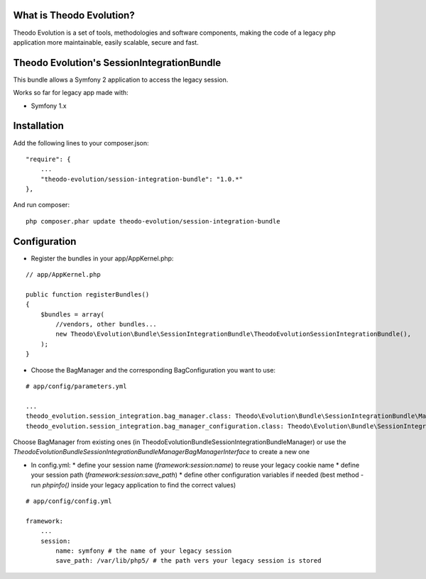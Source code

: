What is Theodo Evolution?
=========================

Theodo Evolution is a set of tools, methodologies and software components, making the code of a legacy php application
more maintainable, easily scalable, secure and fast.

Theodo Evolution's SessionIntegrationBundle
===========================================

This bundle allows a Symfony 2 application to access the legacy session.

Works so far for legacy app made with:

* Symfony 1.x

Installation
============

Add the following lines to your composer.json:

::

    "require": {
        ...
        "theodo-evolution/session-integration-bundle": "1.0.*"
    },

And run composer:

::

    php composer.phar update theodo-evolution/session-integration-bundle

Configuration
=============

* Register the bundles in your app/AppKernel.php:

::

    // app/AppKernel.php

    public function registerBundles()
    {
        $bundles = array(
            //vendors, other bundles...
            new Theodo\Evolution\Bundle\SessionIntegrationBundle\TheodoEvolutionSessionIntegrationBundle(),
        );
    }

* Choose the BagManager and the corresponding BagConfiguration you want to use:

::

    # app/config/parameters.yml

    ...
    theodo_evolution.session_integration.bag_manager.class: Theodo\Evolution\Bundle\SessionIntegrationBundle\Manager\VendorSpecific\Symfony1xBagManager
    theodo_evolution.session_integration.bag_manager_configuration.class: Theodo\Evolution\Bundle\SessionIntegrationBundle\Manager\VendorSpecific\Symfony1xBagConfiguration


Choose BagManager from existing ones (in Theodo\Evolution\Bundle\SessionIntegrationBundle\Manager)
or use the `Theodo\Evolution\Bundle\SessionIntegrationBundle\Manager\BagManagerInterface` to create a new one

* In config.yml:
  * define your session name (`framework:session:name`) to reuse your legacy cookie name
  * define your session path (`framework:session:save_path`)
  * define other configuration variables if needed (best method - run `phpinfo()` inside your legacy application to find the correct values)

::

    # app/config/config.yml

    framework:
        ...
        session:
            name: symfony # the name of your legacy session
            save_path: /var/lib/php5/ # the path vers your legacy session is stored

